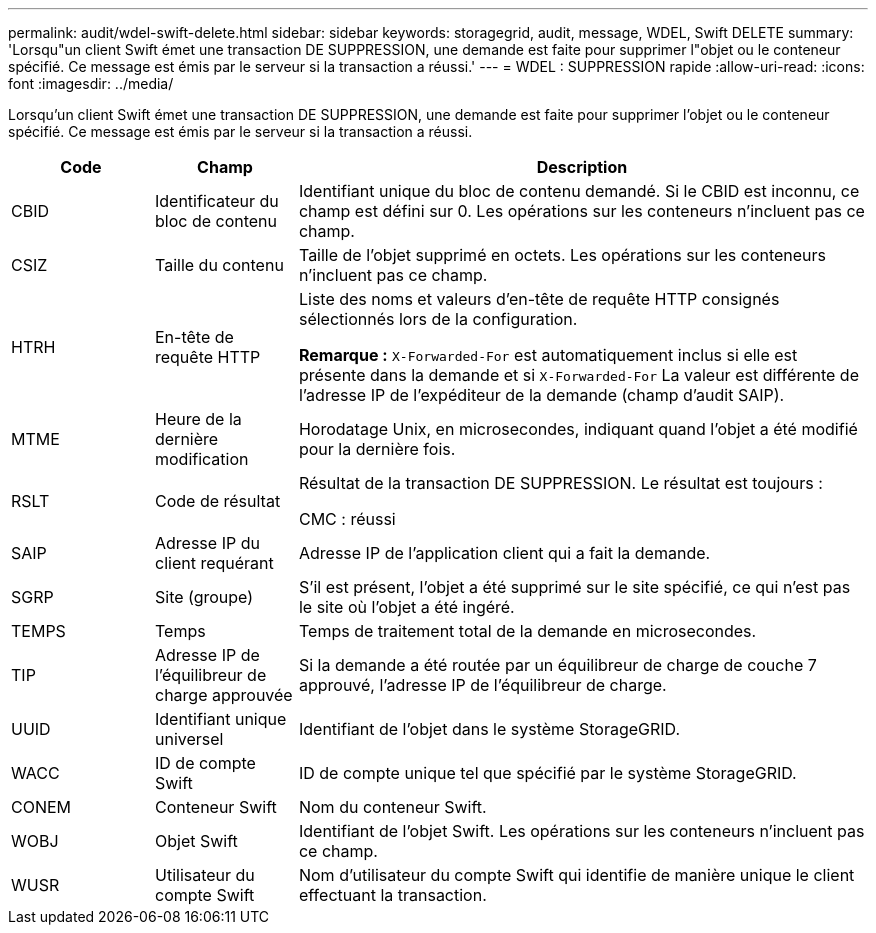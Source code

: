 ---
permalink: audit/wdel-swift-delete.html 
sidebar: sidebar 
keywords: storagegrid, audit, message, WDEL, Swift DELETE 
summary: 'Lorsqu"un client Swift émet une transaction DE SUPPRESSION, une demande est faite pour supprimer l"objet ou le conteneur spécifié. Ce message est émis par le serveur si la transaction a réussi.' 
---
= WDEL : SUPPRESSION rapide
:allow-uri-read: 
:icons: font
:imagesdir: ../media/


[role="lead"]
Lorsqu'un client Swift émet une transaction DE SUPPRESSION, une demande est faite pour supprimer l'objet ou le conteneur spécifié. Ce message est émis par le serveur si la transaction a réussi.

[cols="1a,1a,4a"]
|===
| Code | Champ | Description 


 a| 
CBID
 a| 
Identificateur du bloc de contenu
 a| 
Identifiant unique du bloc de contenu demandé. Si le CBID est inconnu, ce champ est défini sur 0. Les opérations sur les conteneurs n'incluent pas ce champ.



 a| 
CSIZ
 a| 
Taille du contenu
 a| 
Taille de l'objet supprimé en octets. Les opérations sur les conteneurs n'incluent pas ce champ.



 a| 
HTRH
 a| 
En-tête de requête HTTP
 a| 
Liste des noms et valeurs d'en-tête de requête HTTP consignés sélectionnés lors de la configuration.

*Remarque :* `X-Forwarded-For` est automatiquement inclus si elle est présente dans la demande et si `X-Forwarded-For` La valeur est différente de l'adresse IP de l'expéditeur de la demande (champ d'audit SAIP).



 a| 
MTME
 a| 
Heure de la dernière modification
 a| 
Horodatage Unix, en microsecondes, indiquant quand l'objet a été modifié pour la dernière fois.



 a| 
RSLT
 a| 
Code de résultat
 a| 
Résultat de la transaction DE SUPPRESSION. Le résultat est toujours :

CMC : réussi



 a| 
SAIP
 a| 
Adresse IP du client requérant
 a| 
Adresse IP de l'application client qui a fait la demande.



 a| 
SGRP
 a| 
Site (groupe)
 a| 
S'il est présent, l'objet a été supprimé sur le site spécifié, ce qui n'est pas le site où l'objet a été ingéré.



 a| 
TEMPS
 a| 
Temps
 a| 
Temps de traitement total de la demande en microsecondes.



 a| 
TIP
 a| 
Adresse IP de l'équilibreur de charge approuvée
 a| 
Si la demande a été routée par un équilibreur de charge de couche 7 approuvé, l'adresse IP de l'équilibreur de charge.



 a| 
UUID
 a| 
Identifiant unique universel
 a| 
Identifiant de l'objet dans le système StorageGRID.



 a| 
WACC
 a| 
ID de compte Swift
 a| 
ID de compte unique tel que spécifié par le système StorageGRID.



 a| 
CONEM
 a| 
Conteneur Swift
 a| 
Nom du conteneur Swift.



 a| 
WOBJ
 a| 
Objet Swift
 a| 
Identifiant de l'objet Swift. Les opérations sur les conteneurs n'incluent pas ce champ.



 a| 
WUSR
 a| 
Utilisateur du compte Swift
 a| 
Nom d'utilisateur du compte Swift qui identifie de manière unique le client effectuant la transaction.

|===